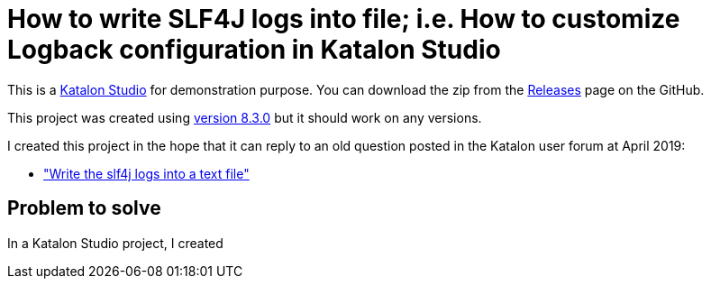 = How to write SLF4J logs into file; i.e. How to customize Logback configuration in Katalon Studio

This is a link:https://katalon.com/katalon-studio[Katalon Studio] for demonstration purpose.
You can download the zip from the link:https://github.com/kazurayam/HowToWriteSLF4JLogsIntoFile/releases/[Releases] page on the GitHub.

This project was created using link:https://github.com/katalon-studio/katalon-studio/releases[version 8.3.0] but it should work on any versions.

I created this project in the hope that it can reply to an old question posted in the Katalon user forum at April 2019:

- link:https://forum.katalon.com/t/write-the-sl4j-logs-into-a-text-file/23332["Write the slf4j logs into a text file"]

== Problem to solve

In a Katalon Studio project, I created
